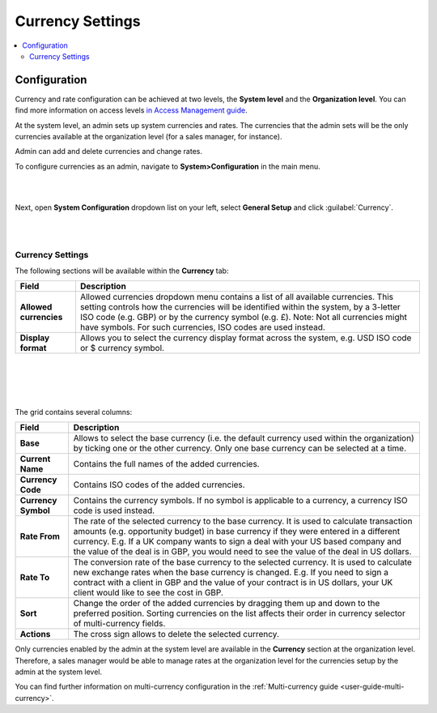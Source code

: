 

.. _admin-configuration-currency:

Currency Settings
=================
.. contents:: :local:
    :depth: 2
    
.. begin

Configuration
-------------

Currency and rate configuration can be achieved at two levels, the **System level** and the **Organization level**. You can find more information on access levels `in Access Management guide <./access-management-roles>`__.

At the system level, an admin sets up system currencies and rates. The currencies that the admin sets will be the only currencies available at the organization level (for a sales manager, for instance).

Admin can add and delete currencies and change rates.

To configure currencies as an admin, navigate to **System>Configuration** in the main menu.

|

.. image:: ../img/multi_currency/system_config_highlighted.png

|



Next, open **System Configuration** dropdown list on your left, select **General Setup** and click :guilabel:`Currency`.

|

.. image:: ../img/multi_currency/system_config_currency_view_highlights.png

|



Currency Settings
^^^^^^^^^^^^^^^^^

The following sections will be available within the **Currency** tab:

+------------------------+------------------------------------------------------------------------------------------------------------------------------------------------------------------------------------------------------------------------------------+
| **Field**              | Description                                                                                                                                                                                                                        |
+========================+====================================================================================================================================================================================================================================+
| **Allowed currencies** | Allowed currencies dropdown menu contains a list of all available currencies. This setting controls how the currencies will be identified within the system, by a 3-letter ISO code (e.g. GBP) or by the currency symbol (e.g. £). |
|                        | Note: Not all currencies might have symbols. For such currencies, ISO codes are used instead.                                                                                                                                      |
+------------------------+------------------------------------------------------------------------------------------------------------------------------------------------------------------------------------------------------------------------------------+
| **Display format**     | Allows you to select the currency display format across the system, e.g. USD ISO code or $ currency symbol.                                                                                                                        |
+------------------------+------------------------------------------------------------------------------------------------------------------------------------------------------------------------------------------------------------------------------------+

|

.. image:: ../img/multi_currency/allowed_currencies_dropdown.png

|

|

.. image:: ../img//multi_currency/display_format.png

|

The grid contains several columns:

+---------------------+----------------------------------------------------------------------------------------------------------------------------------------------------------------------------------------------------+
| **Field**           | Description                                                                                                                                                                                        |
+=====================+====================================================================================================================================================================================================+
| **Base**            | Allows to select the base currency (i.e. the default currency used within the organization) by ticking one or the other currency. Only one base currency can be selected at a time.                |
+---------------------+----------------------------------------------------------------------------------------------------------------------------------------------------------------------------------------------------+
| **Current Name**    | Contains the full names of the added currencies.                                                                                                                                                   |
+---------------------+----------------------------------------------------------------------------------------------------------------------------------------------------------------------------------------------------+
| **Currency Code**   | Contains ISO codes of the added currencies.                                                                                                                                                        |
+---------------------+----------------------------------------------------------------------------------------------------------------------------------------------------------------------------------------------------+
| **Currency Symbol** | Contains the currency symbols. If no symbol is applicable to a currency, a currency ISO code is used instead.                                                                                      |
+---------------------+----------------------------------------------------------------------------------------------------------------------------------------------------------------------------------------------------+
| **Rate From**       | The rate of the selected currency to the base currency. It is used to calculate transaction amounts (e.g. opportunity budget) in base currency if they were entered in a different currency.       |
|                     | E.g. If a UK company wants to sign a deal with your US based company and the value of the deal is in GBP, you would need to see the value of the deal in US dollars.                               |
+---------------------+----------------------------------------------------------------------------------------------------------------------------------------------------------------------------------------------------+
| **Rate To**         | The conversion rate of the base currency to the selected currency. It is used to calculate new exchange rates when the base currency is changed.                                                   |
|                     | E.g. If you need to sign a contract with a client in GBP and the value of your contract is in US dollars, your UK client would like to see the cost in GBP.                                        |
+---------------------+----------------------------------------------------------------------------------------------------------------------------------------------------------------------------------------------------+
| **Sort**            | Change the order of the added currencies by dragging them up and down to the preferred position. Sorting currencies on the list affects their order in currency selector of multi-currency fields. |
+---------------------+----------------------------------------------------------------------------------------------------------------------------------------------------------------------------------------------------+
| **Actions**         | The cross sign allows to delete the selected currency.                                                                                                                                             |
+---------------------+----------------------------------------------------------------------------------------------------------------------------------------------------------------------------------------------------+

Only currencies enabled by the admin at the system level are available in the **Currency** section at the organization level. Therefore, a sales manager would be able to manage rates at the organization level for the currencies setup by the admin at the system level.

.. finish

You can find further information on multi-currency configuration in the :ref:`Multi-currency guide <user-guide-multi-currency>`.
